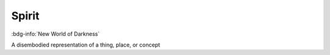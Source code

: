 .. _sys_nwod_spirit:

Spirit
######

:bdg-info:`New World of Darkness`

A disembodied representation of a thing, place, or concept

